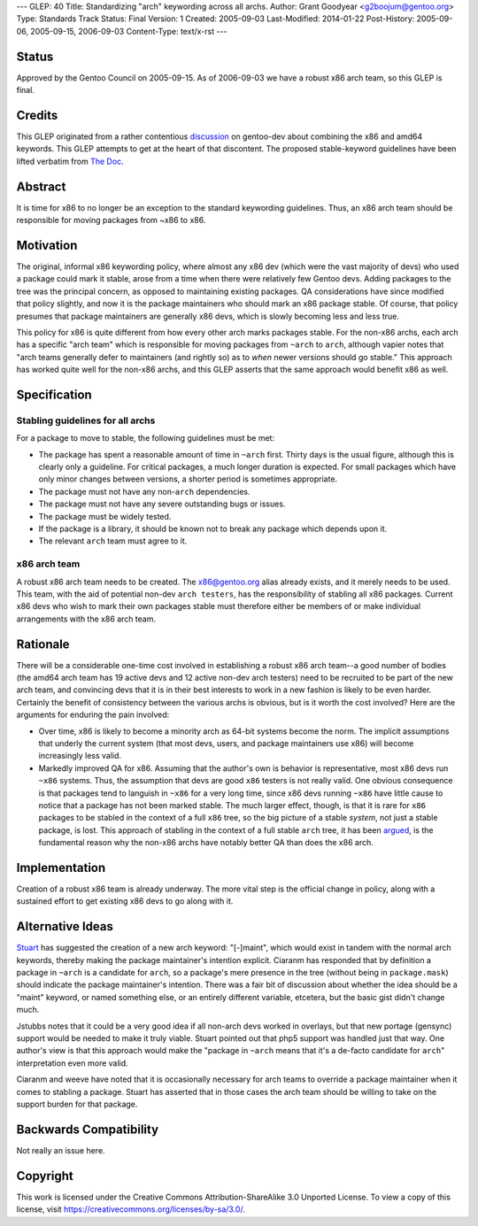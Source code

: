 ---
GLEP: 40
Title: Standardizing "arch" keywording across all archs.
Author: Grant Goodyear <g2boojum@gentoo.org>
Type: Standards Track
Status: Final
Version: 1
Created: 2005-09-03
Last-Modified: 2014-01-22
Post-History: 2005-09-06, 2005-09-15, 2006-09-03
Content-Type: text/x-rst
---

Status
======

Approved by the Gentoo Council on 2005-09-15.  As of 2006-09-03 we have
a robust x86 arch team, so this GLEP is final.

Credits
=======

This GLEP originated from a rather contentious discussion_ on gentoo-dev
about combining the x86 and amd64 keywords.  This GLEP attempts to get at the
heart of that discontent.  The proposed stable-keyword guidelines have been
lifted verbatim from `The Doc`_.

.. _discussion: https://groups.google.com/forum/?hl=en#!topic/linux.gentoo.dev/EwjbOaNLFio
.. _The Doc: http://dev.gentoo.org/~plasmaroo/devmanual

Abstract
========

It is time for x86 to no longer be an exception to the standard
keywording guidelines.  Thus, an x86 arch team should be responsible 
for moving packages from ~x86 to x86.

Motivation
==========

The original, informal x86 keywording policy, where almost any x86 dev (which
were the vast majority of devs) who used a package could mark it stable, arose
from a time when there were relatively few Gentoo devs.  Adding packages to
the tree was the principal concern, as opposed to maintaining existing
packages. QA considerations have since modified that policy slightly, and now
it is the package maintainers who should mark an x86 package stable.  Of
course, that policy presumes that package maintainers are generally x86 devs,
which is slowly becoming less and less true.

This policy for x86 is quite different from how every other arch marks
packages stable.  For the non-x86 archs, each arch has a specific "arch team"
which is responsible for moving packages from ``~arch`` to ``arch``, although
vapier notes that "arch teams generally defer to maintainers (and rightly so)
as to *when* newer versions should go stable."  This approach has worked quite
well for the non-x86 archs, and this GLEP asserts that the same approach would
benefit x86 as well.

Specification
=============

Stabling guidelines for all archs
---------------------------------

For a package to move to stable, the following guidelines must be met:

*  The package has spent a reasonable amount of time in ``~arch`` first.
   Thirty days is the usual figure, although this is clearly only a guideline.
   For critical packages, a much longer duration is expected.  For small
   packages which have only minor changes between versions, a shorter period
   is sometimes appropriate.
*  The package must not have any non-``arch`` dependencies.
*  The package must not have any severe outstanding bugs or issues.
*  The package must be widely tested.
*  If the package is a library, it should be known not to break any package
   which depends upon it.
*  The relevant ``arch`` team must agree to it.

x86 arch team
-------------

A robust x86 arch team needs to be created.  The x86@gentoo.org alias already
exists, and it merely needs to be used.  This team, with the aid of potential
non-dev ``arch testers``, has the responsibility of stabling all x86 packages.
Current x86 devs who wish to mark their own packages stable must therefore
either be members of or make individual arrangements with the x86 arch team.


Rationale
=========

There will be a considerable one-time cost involved in establishing a robust
x86 arch team--a good number of bodies (the amd64 arch team has 19 active devs
and 12 active non-dev arch testers) need to be recruited to be part of the
new arch team, and convincing devs that it is in their best interests to work
in a new fashion is likely to be even harder.  Certainly the benefit of
consistency between the various archs is obvious, but is it worth the cost
involved?  Here are the arguments for enduring the pain involved:

*  Over time, x86 is likely to become a minority arch as 64-bit systems
   become the norm.  The implicit assumptions that underly the current
   system (that most devs, users, and package maintainers use x86)
   will become increasingly less valid.
*  Markedly improved QA for x86.  Assuming that the author's own  is
   behavior is representative, most x86 devs run ``~x86`` systems. 
   Thus, the assumption that devs are good ``x86`` testers is not really
   valid.  One obvious consequence is that packages tend to languish in
   ``~x86`` for a very long time, since x86 devs running ``~x86`` have little
   cause to notice that a package has not been marked stable.  The much larger
   effect, though, is that it is rare for ``x86`` packages to be stabled in
   the context of a full ``x86`` tree, so the big picture of a stable
   *system*, not just a stable package, is lost.  This approach of stabling
   in the context of a full stable ``arch`` tree, it has been argued_, is
   the fundamental reason why the non-x86 archs have notably better QA
   than does the x86 arch.

.. _argued: http://thread.gmane.org/gmane.linux.gentoo.devel/30369

Implementation
==============

Creation of a robust x86 team is already underway.  The more vital step 
is the official change in policy, along with a sustained effort to get
existing x86 devs to go along with it.

Alternative Ideas
=================

Stuart_ has suggested the creation of a new arch keyword: "[-]maint", which 
would exist in tandem with the normal arch keywords, thereby making the
package maintainer's intention explicit.  Ciaranm has responded that by
definition a package in ``~arch`` is a candidate for ``arch``, so a package's
mere presence in the tree (without being in ``package.mask``) should indicate
the package maintainer's intention.  There was a fair bit of discussion about
whether the idea should be a "maint" keyword, or named something else, or an
entirely different variable, etcetera, but the basic gist didn't change much.

Jstubbs notes that it could be a very good idea if all non-arch devs worked in
overlays, but that new portage (gensync) support would be needed to make it
truly viable.  Stuart pointed out that php5 support was handled just that way.
One author's view is that this approach would make the "package in ``~arch``
means that it's a de-facto candidate for ``arch``" interpretation even more 
valid.

Ciaranm and weeve have noted that it is occasionally necessary for arch teams
to override a package maintainer when it comes to stabling a package.  Stuart
has asserted that in those cases the arch team should be willing to take on
the support burden for that package.

.. _Stuart: http://thread.gmane.org/gmane.linux.gentoo.devel/31060

Backwards Compatibility
=======================

Not really an issue here.


Copyright
=========

This work is licensed under the Creative Commons Attribution-ShareAlike 3.0
Unported License.  To view a copy of this license, visit
https://creativecommons.org/licenses/by-sa/3.0/.
